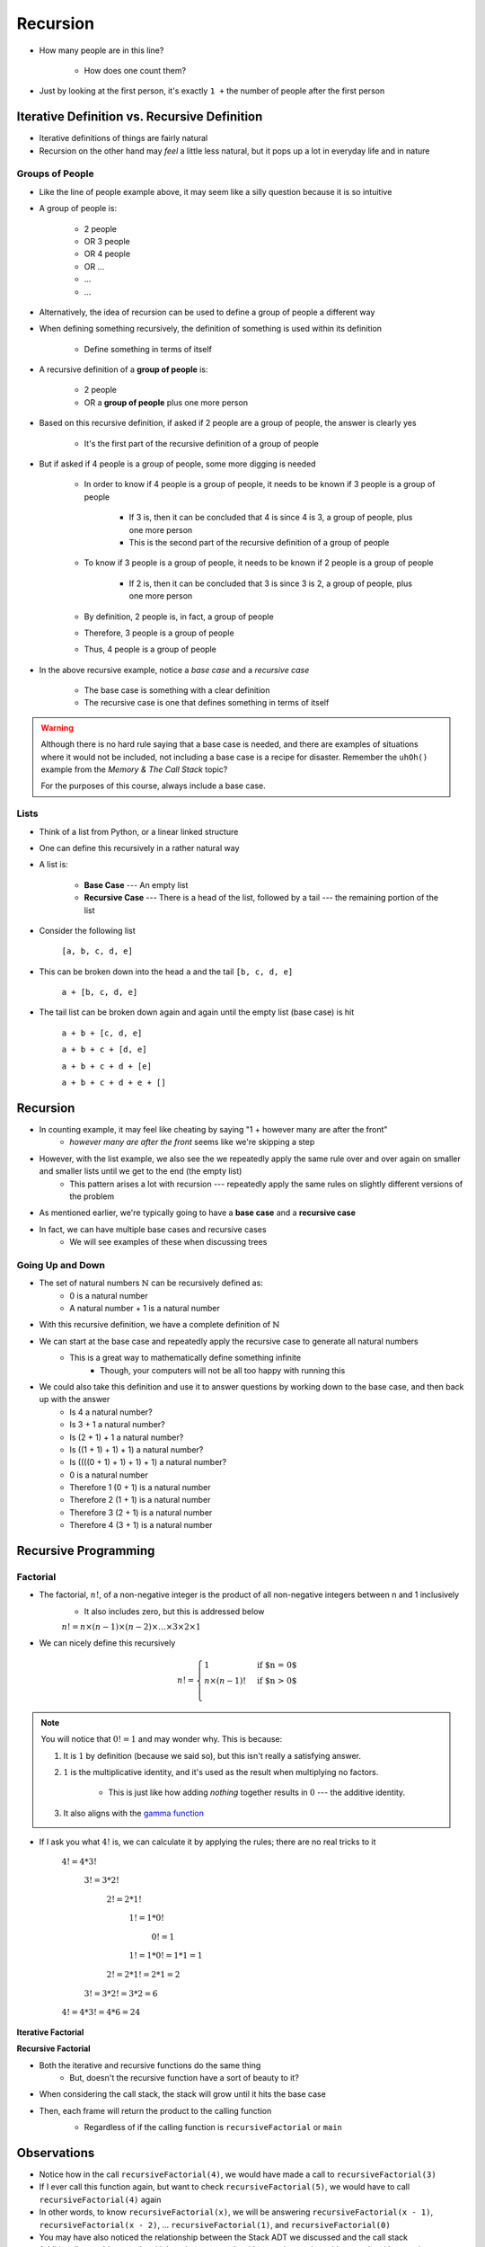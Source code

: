 *********
Recursion
*********

.. figure:: line_example.png
    :width: 500 px
    :align: center


* How many people are in this line?

    * How does one count them?


* Just by looking at the first person, it's exactly ``1 +`` the number of people after the first person



Iterative Definition vs. Recursive Definition
=============================================

* Iterative definitions of things are fairly natural
* Recursion on the other hand may *feel* a little less natural, but it pops up a lot in everyday life and in nature


Groups of People
----------------

* Like the line of people example above, it may seem like a silly question because it is so intuitive

* A group of people is:

    * 2 people
    * OR 3 people
    * OR 4 people
    * OR ...
    * ...
    * ...

* Alternatively, the idea of recursion can be used to define a group of people a different way
* When defining something recursively, the definition of something is used within its definition

    * Define something in terms of itself


* A recursive definition of a **group of people** is:

    * 2 people
    * OR a **group of people** plus one more person


* Based on this recursive definition, if asked if 2 people are a group of people, the answer is clearly yes

    * It's the first part of the recursive definition of a group of people


* But if asked if 4 people is a group of people, some more digging is needed

    * In order to know if 4 people is a group of people, it needs to be known if 3 people is a group of people

        * If 3 is, then it can be concluded that 4 is since 4 is 3, a group of people, plus one more person
        * This is the second part of the recursive definition of a group of people


    * To know if 3 people is a group of people, it needs to be known if 2 people is a group of people

        * If 2 is, then it can be concluded that 3 is since 3 is 2, a group of people, plus one more person

    * By definition, 2 people is, in fact, a group of people
    * Therefore, 3 people is a group of people
    * Thus, 4 people is a group of people


* In the above recursive example, notice a *base case* and a *recursive case*

    * The base case is something with a clear definition
    * The recursive case is one that defines something in terms of itself


.. warning::

    Although there is no hard rule saying that a base case is needed, and there are examples of situations where it
    would not be included, not including a base case is a recipe for disaster. Remember the ``uhOh()`` example from the
    *Memory & The Call Stack* topic?

    For the purposes of this course, always include a base case.



Lists
-----

* Think of a list from Python, or a linear linked structure
* One can define this recursively in a rather natural way

* A list is:

    * **Base Case** --- An empty list
    * **Recursive Case** --- There is a head of the list, followed by a tail --- the remaining portion of the list


* Consider the following list

    ``[a, b, c, d, e]``


* This can be broken down into the head ``a`` and the tail ``[b, c, d, e]``

    ``a + [b, c, d, e]``


* The tail list can be broken down again and again until the empty list (base case) is hit

    ``a + b + [c, d, e]``

    ``a + b + c + [d, e]``

    ``a + b + c + d + [e]``

    ``a + b + c + d + e + []``



Recursion
=========

* In counting example, it may feel like cheating by saying "1 + however many are after the front"
    * *however many are after the front* seems like we're skipping a step

* However, with the list example, we also see the we repeatedly apply the same rule over and over again on smaller and smaller lists until we get to the end (the empty list)
    * This pattern arises a lot with recursion --- repeatedly apply the same rules on slightly different versions of the problem

* As mentioned earlier, we're typically going to have a **base case** and a **recursive case**
* In fact, we can have multiple base cases and recursive cases
    * We will see examples of these when discussing trees


Going Up and Down
-----------------

* The set of natural numbers :math:`\mathbb{N}` can be recursively defined as:
    * 0 is a natural number
    * A natural number + 1 is a natural number

* With this recursive definition, we have a complete definition of :math:`\mathbb{N}`

* We can start at the base case and repeatedly apply the recursive case to generate all natural numbers
    * This is a great way to mathematically define something infinite
        * Though, your computers will not be all too happy with running this

* We could also take this definition and use it to answer questions by working down to the base case, and then back up with the answer
    * Is 4 a natural number?
    * Is 3 + 1 a natural number?
    * Is (2 + 1) + 1 a natural number?
    * Is ((1 + 1) + 1) + 1) a natural number?
    * Is ((((0 + 1) + 1) + 1) + 1) a natural number?
    * 0 is a natural number
    * Therefore 1 (0 + 1) is a natural number
    * Therefore 2 (1 + 1) is a natural number
    * Therefore 3 (2 + 1) is a natural number
    * Therefore 4 (3 + 1) is a natural number


Recursive Programming
=====================

Factorial
---------

* The factorial,  :math:`n!`, of a non-negative integer is the product of all non-negative integers between n and 1 inclusively
    * It also includes zero, but this is addressed below

    :math:`n! = n \times (n - 1) \times (n - 2) \times \dots \times 3 \times 2 \times 1`


* We can nicely define this recursively

.. math::

    n! =
    \begin{cases}
        1 & \text{if $n = 0$} \\
        n \times (n-1)! & \text{if $n > 0$} \\
    \end{cases}


.. note::

    You will notice that :math:`0! = 1` and may wonder why. This is because:

    1. It is :math:`1` by definition (because we said so), but this isn't really a satisfying answer.

    2. :math:`1` is the multiplicative identity, and it's used as the result when multiplying no factors.

        * This is just like how adding *nothing* together results in :math:`0` --- the additive identity.

    3. It also aligns with the `gamma function <https://en.wikipedia.org/wiki/Gamma_function>`_


* If I ask you what :math:`4!` is, we can calculate it by applying the rules; there are no real tricks to it

    :math:`4! = 4 * 3!`

        :math:`3! = 3 * 2!`

            :math:`2! = 2 * 1!`

                :math:`1! = 1 * 0!`

                    :math:`0! = 1`

                :math:`1! = 1 * 0! = 1 * 1 = 1`

            :math:`2! = 2 * 1! = 2 * 1 = 2`

        :math:`3! = 3 * 2! = 3 * 2 = 6`

    :math:`4! = 4 * 3! = 4 * 6 = 24`


**Iterative Factorial**

.. code-block:: java
    :linenos:

    static int iterativeFactorial(int n) {
        int factorial = 1;
        for (int i = 1; i <= n; ++i) {
            factorial = factorial * i;
        }
        return factorial;
    }


**Recursive Factorial**

.. code-block:: java
    :linenos:

    static int recursiveFactorial(int n) {
        if (n == 0) {
            return 1;
        }
        return n * recursiveFactorial(n - 1);
    }

* Both the iterative and recursive functions do the same thing
    * But, doesn't the recursive function have a sort of beauty to it?


* When considering the call stack, the stack will grow until it hits the base case
* Then, each frame will return the product to the calling function
    * Regardless of if the calling function is ``recursiveFactorial`` or ``main``

    .. image:: recursive_factorial.png
       :width: 250 px
       :align: center


Observations
============

* Notice how in the call ``recursiveFactorial(4)``, we would have made a call to ``recursiveFactorial(3)``
* If I ever call this function again, but want to check ``recursiveFactorial(5)``, we would have to call ``recursiveFactorial(4)`` again
* In other words, to know ``recursiveFactorial(x)``, we will be answering ``recursiveFactorial(x - 1)``, ``recursiveFactorial(x - 2)``, ... ``recursiveFactorial(1)``, and ``recursiveFactorial(0)``

* You may have also noticed the relationship between the Stack ADT we discussed and the call stack

* Additionally, anything you do with iteration you can do with recursion, and anything you do with recursion you can do with iteration
* However, just because you *can* doesn't mean you *should*
    * Based on the design of the computational systems we use, recursion creates additional overhead that slows things down
        * Creating frames
        * Pushing/popping from the stack
    * In many programming languages, the compilers will even optimize certain types of recursive functions by translating them to an iterative version
    * This does not mean, however, that one should not use recursion as sometimes recursive implementations are elegant and easier for you to write
        * Simplicity of your code may be tradeoff --- remember, sometimes *good enough is good enough*
        * If you end up actually needing to improve performance later, then do that later


.. warning::

    The computers we use are one type of computational system, and although recursion often ends up being slower than
    iteration on our computational systems, this is due to how they operate. Recursion is not intrinsically a slower
    process within our universe when compared to iteration.


Computational Complexity
========================

* When analysing iterative code, one of the tricks was to think about how many operations will be needed relative to an input size ``n`` and how much the amount of work done scales as we change ``n``

* When looking at ``iterativeFactorial(n)``
    * We see there are a few constant time operations (do not depend on ``n``)
    * But we see the loop running constant time work that runs ``n`` times
    * Therefore, :math:`O(n)`

* When analyzing recursive functions, the idea is the same --- how many operations will be needed relative to an input size ``n`` and how much the amount of work done scales as we change ``n``

* When looking at ``recursiveFactorial(n)``
    * We see there are constant time operations
    * We also see the recursive call, which means the code inside this function can run repeatedly
    * The question then is, how many times will ``recursiveFactorial(n)`` get called?

    +---------------------------------------+-----------------------------+
    | *Times Function Runs*                 | *Function Call*             |
    +=======================================+=============================+
    | 1                                     | ``recursiveFactorial(n)``   |
    +---------------------------------------+-----------------------------+
    | 2                                     | ``recursiveFactorial(n-1)`` |
    +---------------------------------------+-----------------------------+
    | 3                                     | ``recursiveFactorial(n-2)`` |
    +---------------------------------------+-----------------------------+
    | ...                                   | ``recursiveFactorial(...)`` |
    +---------------------------------------+-----------------------------+
    | n - 1                                 | ``recursiveFactorial(2)``   |
    +---------------------------------------+-----------------------------+
    | n                                     | ``recursiveFactorial(1)``   |
    +---------------------------------------+-----------------------------+
    | n + 1                                 | ``recursiveFactorial(0)``   |
    +---------------------------------------+-----------------------------+

* Therefore, ``recursiveFactorial(n)`` is also linear --- :math:`O(n)`


Fibonacci
---------

* Consider the Fibonacci numbers
* If you are not familiar with this sequence, see if you can figure out how it's created

    :math:`0, 1, 1, 2, 3, 5, 8, 13, 21, 34, 55, 89, 144, 233, 377, 610, 987, 1597, 2584, 4181, 6765, ...`


* Here's a hint

    :math:`0, 1`

    :math:`0, 1, 1`

    :math:`0, 1, 1, 2`

    :math:`0, 1, 1, 2, 3`

    :math:`0, 1, 1, 2, 3, 5`

    :math:`0, 1, 1, 2, 3, 5, 8`

    :math:`0, 1, 1, 2, 3, 5, 8, 13`

    :math:`\dots`


* To generate this sequence, start with :math:`0, 1`, then to get the subsequent number, add the proceeding two together
* Take a moment to think about how you would write an iterative method to generate these numbers
    * An example is below --- make sure you understand this

.. code-block:: java
    :linenos:

    static int iterativeFibonacci(int n) {
        if (n == 0) {
            return 0;
        }
        int prev = 0;
        int current = 1;
        int next = 0;
        for (int i = 2; i <= n; ++i) {
            next = prev + current;
            prev = current;
            current = next;
        }
        return current;
    }


* What is the computational complexity of ``iterativeFibonacci(n)``?
    * :math:`O(n)`

* We can write a nice recursive definition for the Fibonacci numbers:

.. math::

    F_{n} =
    \begin{cases}
        0 & \text{if $n = 0$} \\
        1 & \text{if $n = 1$} \\
        F_{n-1} + F_{n-2} & \text{if $n > 1$} \\
    \end{cases}


* Then take a moment and think about how this can be turned into a recursive method
    * Again, example below, but take the time to understand this

.. code-block:: java
    :linenos:

    static int recursiveFibonacci(int n) {
        if (n == 0 || n == 1) {
            return n;
        }
        return recursiveFibonacci(n - 1) + recursiveFibonacci(n - 2);
    }


* What is the computational complexity of ``recursiveFibonacci(n)``?
* This may feel a little less straight forward compared to ``recursiveFactorial(n)``, but the idea is the same
    * The function has constant time operations
    * But we see that there are recursive calls, so, how many times does this function get called?

.. image:: fibonacci.png
   :width: 500 px
   :align: center


* When analyzing *factorial* (not Fibonacci), we saw that each function call made one or zero recursive calls
    * There was ``1`` recursive call for each of the ``n`` values between ``1`` -- ``n``
    * There was no recursive call in the base case

* When looking at ``recursiveFibonacci(n)``, how many recursive calls are there for each of the ``n`` values?
    * Two (:math:`2`)

* But each new call will call two more
    * :math:`1`
    * :math:`2`
    * :math:`4`
    * :math:`8`
    * :math:`16`
    * :math:`32`
    * :math:`64`
    * :math:`\dots`

* You may recognize this pattern as :math:`2^{n}`
    * Roughly speaking, we are doubling the number of function calls for each of the :math:`n`

* In other words, this recursive implementation is :math:`O*(2^{n})`
* If given the choice between something that grows linearly, :math:`O(n)`, and something that grows exponentially, :math:`O(n^{n})`, you're going to want to take the linear option
* Despite the simple elegance of this recursive fibonacci implementation, this would perhaps be a good example of going back and improving the implementation for better performance

* But, why is the recursive version so much worse than the iterative one?
    * Look at the image for a hint
    * How many times are we calculating the third Fibonacci number in each version?


Towers of Hanoi
===============

* Given
    * Three pegs
    * Several disks that can be added or removed from the pegs
    * All disks vary in size
    * All disks start on one peg with the largest at the bottom and the smallest at the top

* The goal is to move all disks from one peg to another
* With the following constraints
    * Only one disk can move at a time
    * A disk may never be placed on top of any smaller disk
    * All disks must be on some peg at all times, with the exception of the one currently being moved

.. image:: hanoi_tower.png
    :width: 500 px
    :align: center
    :alt: This image is taken from wikipedia: https://en.wikipedia.org/wiki/File:Tower_of_Hanoi.jpeg


* `There is a legend that goes with this puzzle <https://en.wikipedia.org/wiki/Tower_of_Hanoi#Origins>`_

    .. image:: hanoi_tower.gif
        :width: 500 px
        :align: center
        :alt: This image is taken from wikipedia: https://en.wikipedia.org/wiki/File:Iterative_algorithm_solving_a_6_disks_Tower_of_Hanoi.gif


* Towers of Hanoi is a classic example of where a recursive function is beautifully succinct
* The trick is to consider that whenever we are moving a disk, there is a *source* peg, a *destination* peg, and an *extra* peg
* Additionally, what is considered the source, destination, and extra peg is relative to when and what disk is being moved

* Equipped with this information, to move :math:`n` disks from the source to the destination, we simply
    1. Move the :math:`n - 1` disks from source peg to the extra peg
    2. Move the :math:`n^{th}` disk to the destination peg
    3. Move the :math:`n - 1` disks from the extra peg to the destination peg

* Steps 1 and 3 may feel like cheating, but notice that they are actually recursive calls
* Also, what one considers the source, destination, and extra peg will change when moving the :math:`n - 1` disks
    * Looking at the 1st step, it says move the :math:`n - 1` disks from source peg to the extra peg
    * Ok, how do we do that?
        1. Move the :math:`(n - 1) - 1` disks from source peg to the extra peg
        2. Move the :math:`(n - 1)^{th}` disk from the source to the destination
        3. Move the :math:`(n - 1) - 1` disks from extra peg to the destination peg
    * But, the extra and destination pegs are different for the :math:`(n - 1)` disks
        * The extra peg when moving :math:`n` disks has become the destination peg when moving :math:`(n - 1)`
        * Similarly, the destination peg when moving :math:`n` disks is this recursive step's extra peg

.. warning::

    This is a non-trivial problem and algorithm. If you are struggling with these ideas, don't worry too much.


For next time
=============

* Read Chapter 8
    * 28 pages
